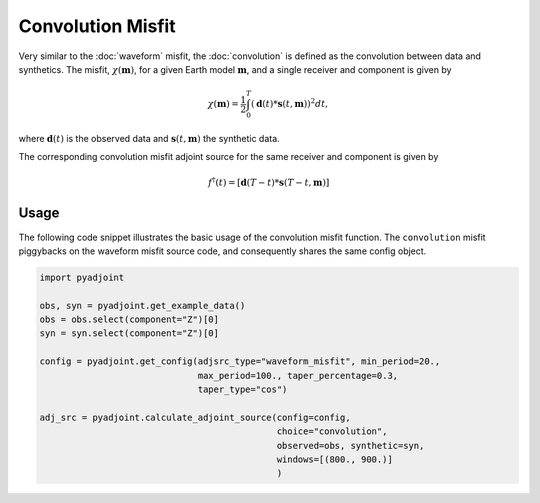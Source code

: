Convolution Misfit
==================

Very similar to the :doc:`waveform` misfit, the :doc:`convolution` is
defined as the convolution between data and synthetics. The misfit,
:math:`\chi(\mathbf{m})`, for a given Earth model :math:`\mathbf{m}`, and a
single receiver and component is given by

.. math::

    \chi (\mathbf{m}) = \frac{1}{2} \int_0^T ( \mathbf{d}(t) *
    \mathbf{s}(t, \mathbf{m}) ) ^ 2 dt,

where :math:`\mathbf{d}(t)` is the observed data and
:math:`\mathbf{s}(t, \mathbf{m})` the synthetic data.

The corresponding convolution misfit adjoint source for the same receiver and
component is given by

.. math::

    f^{\dagger}(t) = \left[ \mathbf{d}(T - t) *
    \mathbf{s}(T - t, \mathbf{m}) \right]

Usage
`````

The following code snippet illustrates the basic usage of the convolution
misfit function. The ``convolution`` misfit piggybacks on the waveform misfit
source code, and consequently shares the same config object.

.. code:: python

    import pyadjoint

    obs, syn = pyadjoint.get_example_data()
    obs = obs.select(component="Z")[0]
    syn = syn.select(component="Z")[0]

    config = pyadjoint.get_config(adjsrc_type="waveform_misfit", min_period=20.,
                                  max_period=100., taper_percentage=0.3,
                                  taper_type="cos")

    adj_src = pyadjoint.calculate_adjoint_source(config=config,
                                                 choice="convolution",
                                                 observed=obs, synthetic=syn,
                                                 windows=[(800., 900.)]
                                                 )

